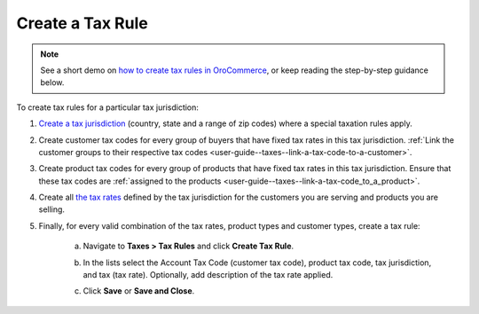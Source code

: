 Create a Tax Rule
~~~~~~~~~~~~~~~~~

.. note::
    See a short demo on `how to create tax rules in OroCommerce <https://www.orocommerce.com/media-library/create-tax-rules>`_, or keep reading the step-by-step guidance below.

    .. raw:: html

      <iframe width="560" height="315" src="https://www.youtube.com/embed/Ma0JOwn9VVs" frameborder="0" allowfullscreen></iframe>

To create tax rules for a particular tax jurisdiction:

1. `Create a tax jurisdiction <./tax-jurisdictions/create>`_ (country, state and a range of zip codes) where a special taxation rules apply.

2. Create customer tax codes for every group of buyers that have fixed tax rates in this tax jurisdiction. :ref:`Link the customer groups to their respective tax codes <user-guide--taxes--link-a-tax-code-to-a-customer>`.

3. Create product tax codes for every group of products that have fixed tax rates in this tax jurisdiction. Ensure that these tax codes are :ref:`assigned to the products <user-guide--taxes--link-a-tax-code_to_a_product>`.

4. Create all `the tax rates <./taxes/create>`_ defined by the tax jurisdiction for the customers you are serving and products you are selling.

5. Finally, for every valid combination of the tax rates, product types and customer types, create a tax rule:

     a) Navigate to **Taxes > Tax Rules** and click **Create Tax Rule**.

        .. image:: /user_guide/img/taxes/tax_rules/CreateTaxRule_TaxRules_Taxes_drop.png

     b) In the lists select the Account Tax Code (customer tax code), product tax code, tax jurisdiction, and tax (tax rate). Optionally, add description of the tax rate applied.

     c) Click **Save** or **Save and Close**.

.. stop
